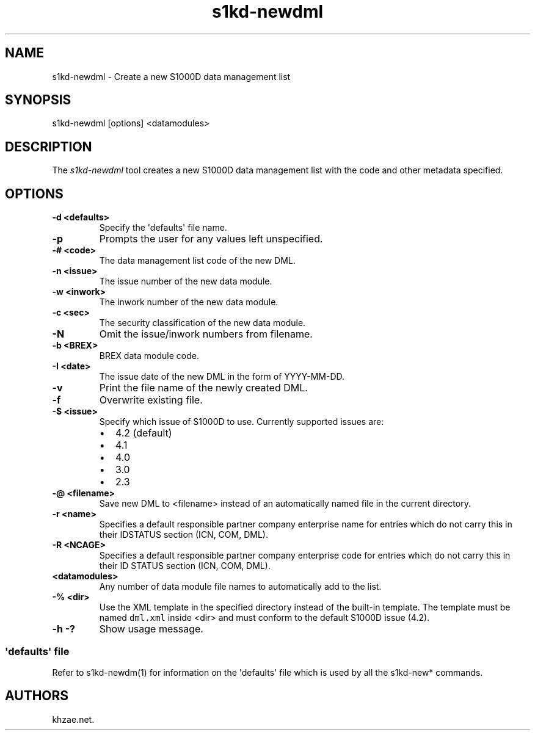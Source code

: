 .\" Automatically generated by Pandoc 1.19.2.1
.\"
.TH "s1kd\-newdml" "1" "2018\-02\-08" "" "General Commands Manual"
.hy
.SH NAME
.PP
s1kd\-newdml \- Create a new S1000D data management list
.SH SYNOPSIS
.PP
s1kd\-newdml [options] <datamodules>
.SH DESCRIPTION
.PP
The \f[I]s1kd\-newdml\f[] tool creates a new S1000D data management list
with the code and other metadata specified.
.SH OPTIONS
.TP
.B \-d <defaults>
Specify the \[aq]defaults\[aq] file name.
.RS
.RE
.TP
.B \-p
Prompts the user for any values left unspecified.
.RS
.RE
.TP
.B \-# <code>
The data management list code of the new DML.
.RS
.RE
.TP
.B \-n <issue>
The issue number of the new data module.
.RS
.RE
.TP
.B \-w <inwork>
The inwork number of the new data module.
.RS
.RE
.TP
.B \-c <sec>
The security classification of the new data module.
.RS
.RE
.TP
.B \-N
Omit the issue/inwork numbers from filename.
.RS
.RE
.TP
.B \-b <BREX>
BREX data module code.
.RS
.RE
.TP
.B \-I <date>
The issue date of the new DML in the form of YYYY\-MM\-DD.
.RS
.RE
.TP
.B \-v
Print the file name of the newly created DML.
.RS
.RE
.TP
.B \-f
Overwrite existing file.
.RS
.RE
.TP
.B \-$ <issue>
Specify which issue of S1000D to use.
Currently supported issues are:
.RS
.IP \[bu] 2
4.2 (default)
.IP \[bu] 2
4.1
.IP \[bu] 2
4.0
.IP \[bu] 2
3.0
.IP \[bu] 2
2.3
.RE
.TP
.B \-\@ <filename>
Save new DML to <filename> instead of an automatically named file in the
current directory.
.RS
.RE
.TP
.B \-r <name>
Specifies a default responsible partner company enterprise name for
entries which do not carry this in their IDSTATUS section (ICN, COM,
DML).
.RS
.RE
.TP
.B \-R <NCAGE>
Specifies a default responsible partner company enterprise code for
entries which do not carry this in their ID STATUS section (ICN, COM,
DML).
.RS
.RE
.TP
.B <datamodules>
Any number of data module file names to automatically add to the list.
.RS
.RE
.TP
.B \-% <dir>
Use the XML template in the specified directory instead of the built\-in
template.
The template must be named \f[C]dml.xml\f[] inside <dir> and must
conform to the default S1000D issue (4.2).
.RS
.RE
.TP
.B \-h \-?
Show usage message.
.RS
.RE
.SS \[aq]defaults\[aq] file
.PP
Refer to s1kd\-newdm(1) for information on the \[aq]defaults\[aq] file
which is used by all the s1kd\-new* commands.
.SH AUTHORS
khzae.net.

